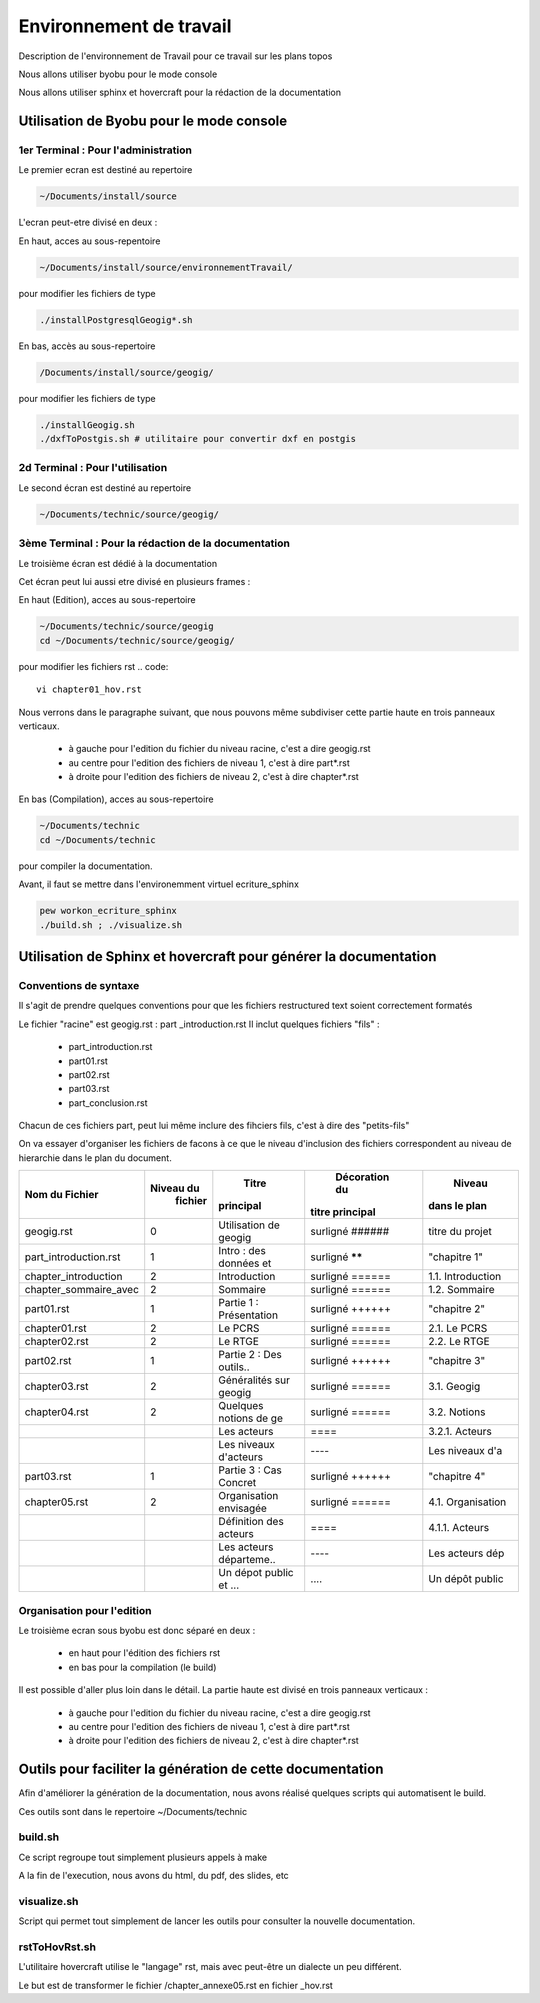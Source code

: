 
========================
Environnement de travail
========================

Description de l'environnement de Travail pour ce travail sur les plans topos

Nous allons utiliser byobu pour le mode console

Nous allons utiliser sphinx et hovercraft pour la rédaction de la documentation

Utilisation de Byobu pour le mode console
=========================================

1er Terminal : Pour l'administration
------------------------------------
Le premier ecran est destiné au repertoire

.. code::

  ~/Documents/install/source

L'ecran peut-etre divisé en deux :

En haut, acces au sous-repentoire

.. code::

  ~/Documents/install/source/environnementTravail/

pour modifier les fichiers de type

.. code::

  ./installPostgresqlGeogig*.sh

En bas, accès au sous-repertoire

.. code::

  /Documents/install/source/geogig/

pour modifier les fichiers de type

.. code::

  ./installGeogig.sh
  ./dxfToPostgis.sh # utilitaire pour convertir dxf en postgis

2d Terminal : Pour l'utilisation
--------------------------------
Le second écran est destiné au repertoire

.. code::

  ~/Documents/technic/source/geogig/


3ème Terminal : Pour la rédaction de la documentation
-----------------------------------------------------
Le troisième écran est dédié à la documentation

Cet écran peut lui aussi etre divisé en plusieurs frames :

En haut (Edition), acces au sous-repertoire

.. code::

  ~/Documents/technic/source/geogig
  cd ~/Documents/technic/source/geogig/

pour modifier les fichiers rst
.. code::

  vi chapter01_hov.rst

Nous verrons dans le paragraphe suivant, que nous pouvons même subdiviser cette partie haute
en trois panneaux verticaux.

  - à gauche pour l'edition du fichier du niveau racine, c'est a dire geogig.rst
  - au centre pour l'edition des fichiers de niveau 1, c'est à dire part*.rst
  - à droite pour l'edition des fichiers de niveau 2, c'est à dire chapter*.rst


En bas (Compilation), acces au sous-repertoire

.. code::

  ~/Documents/technic
  cd ~/Documents/technic

pour compiler la documentation.

Avant, il faut se mettre dans l'environemment virtuel ecriture_sphinx

.. code::

  pew workon_ecriture_sphinx
  ./build.sh ; ./visualize.sh


Utilisation de Sphinx et hovercraft pour générer la documentation
=================================================================

Conventions de syntaxe
----------------------

Il s'agit de prendre quelques conventions pour que
les fichiers restructured text soient correctement formatés

Le fichier "racine" est geogig.rst : part _introduction.rst
Il inclut quelques fichiers "fils" :

  - part_introduction.rst
  - part01.rst
  - part02.rst
  - part03.rst
  - part_conclusion.rst

Chacun de ces fichiers part, peut lui même inclure des fihciers fils,
c'est à dire des "petits-fils"

On va essayer d'organiser les fichiers de facons à ce que le niveau
d'inclusion des fichiers correspondent au niveau de hierarchie dans le plan du document.

=====================  ===========  =======================  ===============  =================
\  Nom du Fichier       Niveau du            Titre            Décoration du        Niveau
                         fichier           principal         titre principal    dans le plan
=====================  ===========  =======================  ===============  =================
geogig.rst                  0       Utilisation de geogig    surligné ######  titre du projet
part_introduction.rst       1       Intro : des données et   surligné ******  "chapitre 1"
chapter_introduction        2       Introduction             surligné ======  1.1. Introduction
chapter_sommaire_avec       2       Sommaire                 surligné ======  1.2. Sommaire
part01.rst                  1       Partie 1 : Présentation  surligné ++++++  "chapitre 2"
chapter01.rst               2       Le PCRS                  surligné ======  2.1. Le PCRS
chapter02.rst               2       Le RTGE                  surligné ======  2.2. Le RTGE
part02.rst                  1       Partie 2 : Des outils..  surligné ++++++  "chapitre 3"
chapter03.rst               2       Généralités sur geogig   surligné ======  3.1. Geogig
chapter04.rst               2       Quelques notions de ge   surligné ======  3.2. Notions
\                           \       Les acteurs              \=\=\=\=         3.2.1. Acteurs
\                           \       Les niveaux d'acteurs    \-\-\-\-         Les niveaux d'a
part03.rst                  1       Partie 3 : Cas Concret   surligné ++++++  "chapitre 4"
chapter05.rst               2       Organisation envisagée   surligné ======  4.1. Organisation
\                           \       Définition des acteurs   \=\=\=\=         4.1.1. Acteurs
\                           \       Les acteurs départeme..  \-\-\-\-         Les acteurs dép
\                           \       Un dépot public et ...   \.\.\.\.         Un dépôt public
=====================  ===========  =======================  ===============  =================

Organisation pour l'edition
---------------------------
Le troisième ecran sous byobu est donc séparé en deux :

  - en haut pour l'édition des fichiers rst
  - en bas pour la compilation (le build)

Il est possible d'aller plus loin dans le détail.
La partie haute est divisé en trois panneaux verticaux :

  - à gauche pour l'edition du fichier du niveau racine, c'est a dire geogig.rst
  - au centre pour l'edition des fichiers de niveau 1, c'est à dire part*.rst
  - à droite pour l'edition des fichiers de niveau 2, c'est à dire chapter*.rst



Outils pour faciliter la génération de cette documentation
==========================================================
Afin d'améliorer la génération de la documentation, nous avons réalisé quelques scripts qui automatisent le build.

Ces outils sont dans le repertoire ~/Documents/technic

build.sh
--------
Ce script regroupe tout simplement plusieurs appels à make

A la fin de l'execution, nous avons du html, du pdf, des slides, etc

visualize.sh
------------
Script qui permet tout simplement de lancer les outils pour consulter la
nouvelle documentation.

rstToHovRst.sh
--------------
L'utilitaire hovercraft utilise le "langage" rst, mais avec peut-être un dialecte un peu différent.

Le but est de transformer le fichier /chapter_annexe05.rst en fichier _hov.rst


